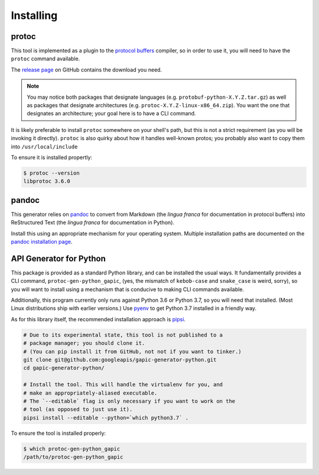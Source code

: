 Installing
----------

protoc
~~~~~~

This tool is implemented as a plugin to the `protocol buffers`_ compiler, so
in order to use it, you will need to have the ``protoc`` command available.

The `release page`_ on GitHub contains the download you need.

.. note::

  You may notice both packages that designate languages (e.g.
  ``protobuf-python-X.Y.Z.tar.gz``) as well as packages that
  designate architectures (e.g. ``protoc-X.Y.Z-linux-x86_64.zip``). You want
  the one that designates an architecture; your goal here is to have a CLI
  command.

.. _protocol buffers: https://developers.google.com/protocol-buffers/
.. _release page: https://github.com/google/protobuf/releases

It is likely preferable to install ``protoc`` somewhere on your shell's path,
but this is not a strict requirement (as you will be invoking it directly).
``protoc`` is also quirky about how it handles well-known protos; you probably
also want to copy them into ``/usr/local/include``

To ensure it is installed propertly:

.. code-block:: shell

  $ protoc --version
  libprotoc 3.6.0


pandoc
~~~~~~

This generator relies on `pandoc`_ to convert from Markdown (the *lingua
franca* for documentation in protocol buffers) into ReStructured Text (the
*lingua franca* for documentation in Python).

Install this using an appropriate mechanism for your operating system.
Multiple installation paths are documented on the `pandoc installation page`_.

.. _pandoc: https://pandoc.org/
.. _pandoc installation page: https://pandoc.org/installing.html


API Generator for Python
~~~~~~~~~~~~~~~~~~~~~~~~

This package is provided as a standard Python library, and can be installed
the usual ways. It fundamentally provides a CLI command,
``protoc-gen-python_gapic``, (yes, the mismatch of ``kebob-case`` and
``snake_case`` is weird, sorry), so you will want to install using a mechanism
that is conducive to making CLI commands available.

Additionally, this program currently only runs against Python 3.6 or
Python 3.7, so you will need that installed. (Most Linux distributions ship
with earlier versions.) Use `pyenv`_ to get Python 3.7 installed in a
friendly way.

As for this library itself, the recommended installation approach is
`pipsi`_.

.. code-block:: shell

    # Due to its experimental state, this tool is not published to a
    # package manager; you should clone it.
    # (You can pip install it from GitHub, not not if you want to tinker.)
    git clone git@github.com:googleapis/gapic-generator-python.git
    cd gapic-generator-python/

    # Install the tool. This will handle the virtualenv for you, and
    # make an appropriately-aliased executable.
    # The `--editable` flag is only necessary if you want to work on the
    # tool (as opposed to just use it).
    pipsi install --editable --python=`which python3.7` .

To ensure the tool is installed properly:

.. code-block:: shell

  $ which protoc-gen-python_gapic
  /path/to/protoc-gen-python_gapic

.. _pyenv: https://github.com/pyenv/pyenv
.. _pipsi: https://github.com/mitsuhiko/pipsi
